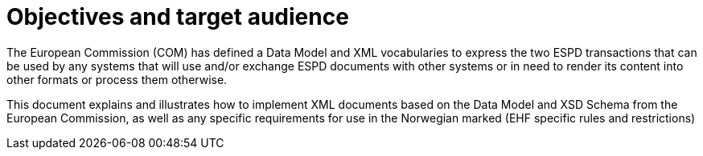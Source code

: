 
= Objectives and target audience

The European Commission (COM) has defined a Data Model and XML vocabularies to express the two ESPD transactions that can be used by any systems that will use and/or exchange ESPD documents with other systems or in need to render its content into other formats or process them otherwise.

This document explains and illustrates how to implement XML documents based on the Data Model and XSD Schema from the European Commission, as well as any specific requirements for use in the Norwegian marked (EHF specific rules and restrictions)
